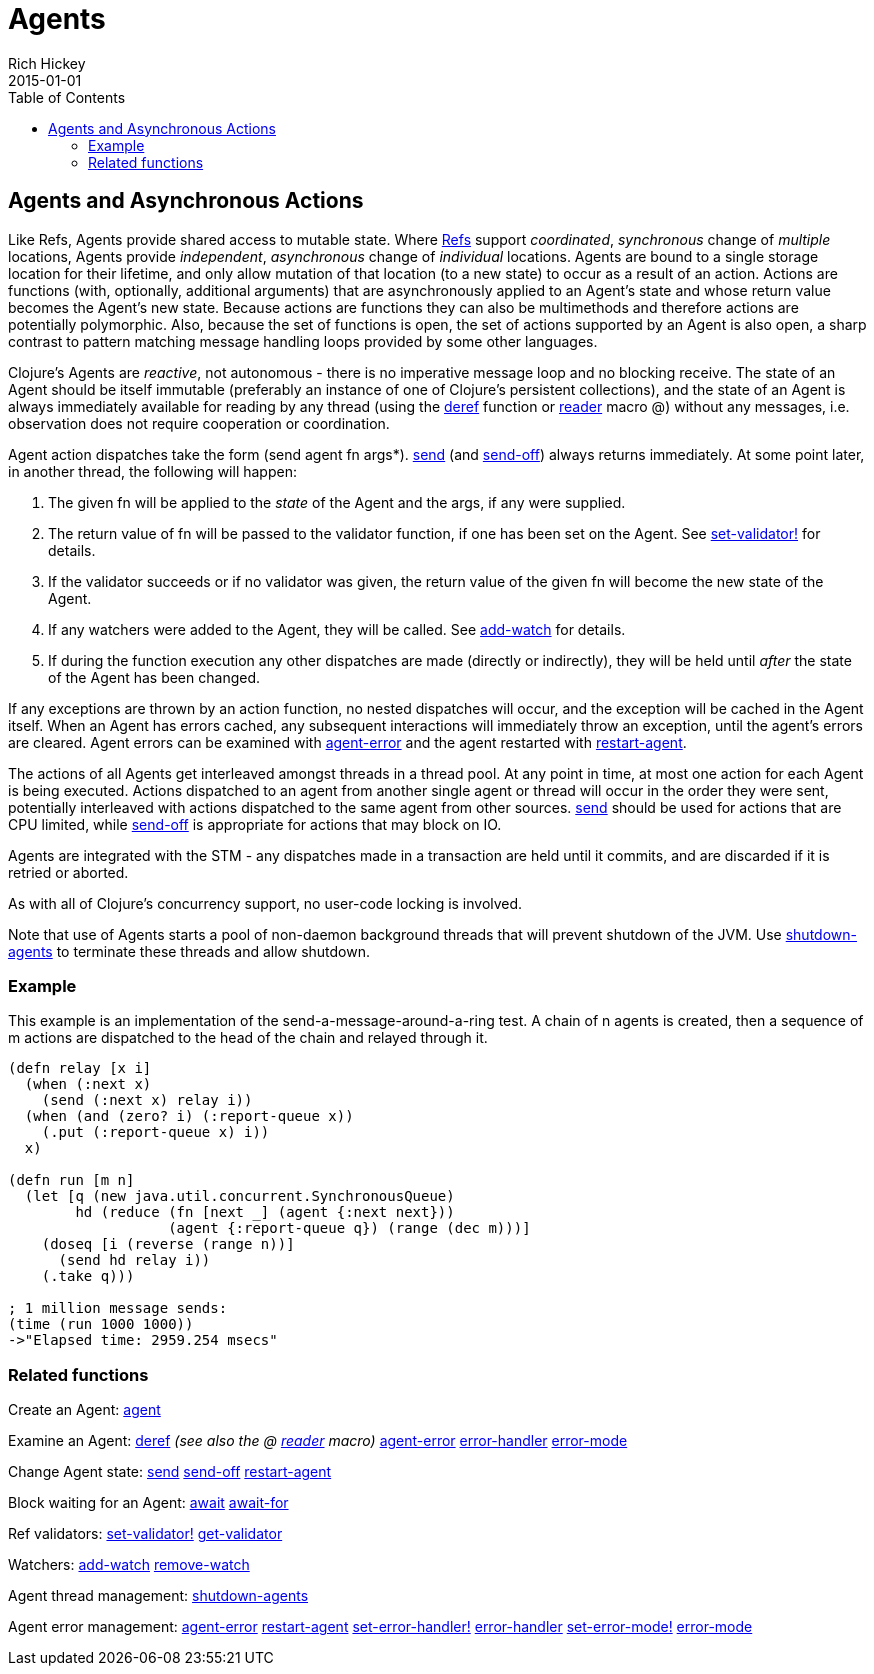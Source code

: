 = Agents
Rich Hickey
2015-01-01
:jbake-type: page
:toc: macro

ifdef::env-github,env-browser[:outfilesuffix: .adoc]

toc::[]

== Agents and Asynchronous Actions 

Like Refs, Agents provide shared access to mutable state. Where <<refs#,Refs>> support _coordinated_, _synchronous_ change of _multiple_ locations, Agents provide _independent_, _asynchronous_ change of _individual_ locations. Agents are bound to a single storage location for their lifetime, and only allow mutation of that location (to a new state) to occur as a result of an action. Actions are functions (with, optionally, additional arguments) that are asynchronously applied to an Agent's state and whose return value becomes the Agent's new state. Because actions are functions they can also be multimethods and therefore actions are potentially polymorphic. Also, because the set of functions is open, the set of actions supported by an Agent is also open, a sharp contrast to pattern matching message handling loops provided by some other languages.

Clojure's Agents are _reactive_, not autonomous - there is no imperative message loop and no blocking receive. The state of an Agent should be itself immutable (preferably an instance of one of Clojure's persistent collections), and the state of an Agent is always immediately available for reading by any thread (using the http://clojure.github.io/clojure/clojure.core-api.html#clojure.core/deref[deref] function or <<reader#,reader>> macro +@+) without any messages, i.e. observation does not require cooperation or coordination.

Agent action dispatches take the form +(send agent fn args*)+. http://clojure.github.io/clojure/clojure.core-api.html#clojure.core/send[send] (and http://clojure.github.io/clojure/clojure.core-api.html#clojure.core/send-off[send-off]) always returns immediately. At some point later, in another thread, the following will happen:

. The given +fn+ will be applied to the _state_ of the Agent and the args, if any were supplied.
. The return value of +fn+ will be passed to the validator function, if one has been set on the Agent. See http://clojure.github.io/clojure/clojure.core-api.html#clojure.core/set-validator![set-validator!] for details.
. If the validator succeeds or if no validator was given, the return value of the given +fn+ will become the new state of the Agent.
. If any watchers were added to the Agent, they will be called. See http://clojure.github.io/clojure/clojure.core-api.html#clojure.core/add-watch[add-watch] for details.
. If during the function execution any other dispatches are made (directly or indirectly), they will be held until _after_ the state of the Agent has been changed.

If any exceptions are thrown by an action function, no nested dispatches will occur, and the exception will be cached in the Agent itself. When an Agent has errors cached, any subsequent interactions will immediately throw an exception, until the agent's errors are cleared. Agent errors can be examined with http://clojure.github.io/clojure/clojure.core-api.html#clojure.core/agent-error[agent-error] and the agent restarted with http://clojure.github.io/clojure/clojure.core-api.html#clojure.core/restart-agent[restart-agent].

The actions of all Agents get interleaved amongst threads in a thread pool. At any point in time, at most one action for each Agent is being executed. Actions dispatched to an agent from another single agent or thread will occur in the order they were sent, potentially interleaved with actions dispatched to the same agent from other sources. http://clojure.github.io/clojure/clojure.core-api.html#clojure.core/send[send] should be used for actions that are CPU limited, while http://clojure.github.io/clojure/clojure.core-api.html#clojure.core/send-off[send-off] is appropriate for actions that may block on IO.

Agents are integrated with the STM - any dispatches made in a transaction are held until it commits, and are discarded if it is retried or aborted.

As with all of Clojure's concurrency support, no user-code locking is involved.

Note that use of Agents starts a pool of non-daemon background threads that will prevent shutdown of the JVM. Use http://clojure.github.io/clojure/clojure.core-api.html#clojure.core/shutdown-agents[shutdown-agents] to terminate these threads and allow shutdown.

=== Example 
This example is an implementation of the send-a-message-around-a-ring test. A chain of n agents is created, then a sequence of m actions are dispatched to the head of the chain and relayed through it.
[source,clojure]
----
(defn relay [x i]
  (when (:next x)
    (send (:next x) relay i))
  (when (and (zero? i) (:report-queue x))
    (.put (:report-queue x) i))
  x)

(defn run [m n]
  (let [q (new java.util.concurrent.SynchronousQueue)
        hd (reduce (fn [next _] (agent {:next next}))
                   (agent {:report-queue q}) (range (dec m)))]
    (doseq [i (reverse (range n))]
      (send hd relay i))
    (.take q)))

; 1 million message sends:
(time (run 1000 1000))
->"Elapsed time: 2959.254 msecs"
----
=== Related functions 

Create an Agent: http://clojure.github.io/clojure/clojure.core-api.html#clojure.core/agent[agent]

Examine an Agent: http://clojure.github.io/clojure/clojure.core-api.html#clojure.core/deref[deref] _(see also the +@+ <<reader#,reader>> macro)_ http://clojure.github.io/clojure/clojure.core-api.html#clojure.core/agent-error[agent-error] http://clojure.github.io/clojure/clojure.core-api.html#clojure.core/error-handler[error-handler] http://clojure.github.io/clojure/clojure.core-api.html#clojure.core/error-mode[error-mode]

Change Agent state: http://clojure.github.io/clojure/clojure.core-api.html#clojure.core/send[send] http://clojure.github.io/clojure/clojure.core-api.html#clojure.core/send-off[send-off] http://clojure.github.io/clojure/clojure.core-api.html#clojure.core/restart-agent[restart-agent]

Block waiting for an Agent: http://clojure.github.io/clojure/clojure.core-api.html#clojure.core/await[await] http://clojure.github.io/clojure/clojure.core-api.html#clojure.core/await-for[await-for]

Ref validators: http://clojure.github.io/clojure/clojure.core-api.html#clojure.core/set-validator![set-validator!] http://clojure.github.io/clojure/clojure.core-api.html#clojure.core/get-validator[get-validator]

Watchers: http://clojure.github.io/clojure/clojure.core-api.html#clojure.core/add-watch[add-watch] http://clojure.github.io/clojure/clojure.core-api.html#clojure.core/remove-watch[remove-watch]

Agent thread management: http://clojure.github.io/clojure/clojure.core-api.html#clojure.core/shutdown-agents[shutdown-agents]

Agent error management: http://clojure.github.io/clojure/clojure.core-api.html#clojure.core/agent-error[agent-error] http://clojure.github.io/clojure/clojure.core-api.html#clojure.core/restart-agent[restart-agent] http://clojure.github.io/clojure/clojure.core-api.html#clojure.core/set-error-handler![set-error-handler!] http://clojure.github.io/clojure/clojure.core-api.html#clojure.core/error-handler[error-handler] http://clojure.github.io/clojure/clojure.core-api.html#clojure.core/set-error-mode![set-error-mode!] http://clojure.github.io/clojure/clojure.core-api.html#clojure.core/error-mode[error-mode]
